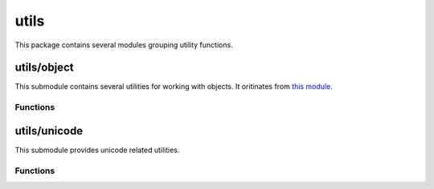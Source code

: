 
.. _modutils:

utils
=====

This package contains several modules grouping utility functions.


utils/object
------------

This submodule contains several utilities for working with objects. It oritinates from
`this module <https://github.com/defunctzombie/node-util>`_.


Functions
^^^^^^^^^

.. js:function:: utils/object.format(format, [...])

    Returns a formatted string using the first argument as a ``printf``-like format.

    :param format: A string that contains zero or more placeholders. Each placeholder is replaced with the converted
        value from its corresponding argument.
    :returns: The formatted string.

    Supported placeholders are:

        * %s - String.
        * %d - Number (both integer and float).
        * %j - JSON. Replaced with the string '[Circular]' if the argument contains circular references.
        * %% - single percent sign ('%'). This does not consume an argument.

    If the placeholder does not have a corresponding argument, the placeholder is not replaced.

    Examples:

    ::

        utils/object.format('%s:%s', 'foo'); // 'foo:%s'

    If there are more arguments than placeholders, the extra arguments are coerced to strings
    (for objects and symbols, :js:func:`utils/object.inspect` is used) and then concatenated, delimited by a space.

    ::

        utils/object.format('%s:%s', 'foo', 'bar', 'baz'); // 'foo:bar baz'

    If the first argument is not a format string then this function returns a string that is the
    concatenation of all its arguments separated by spaces. Each argument is converted to a string with
    :js:func:`utils/object.inspect`.

    ::

        utils/object.format(1, 2, 3); // '1 2 3'

.. js:function:: utils/object.inspect(object, [options])

    Return a string representation of `object`, which is useful for debugging.

    :param object: The entity to be inspected.
    :param options: Optional collection of settings which control how the formatted string is constructed.
    :returns: A formatted string useful for debugging.

    The `options` object alters certain aspects of the formatted string:

    * `showHidden` - if true then the object's non-enumerable and symbol properties will be shown too.
      Defaults to false.
    * `depth` - tells inspect how many times to recurse while formatting the object. This is useful for
      inspecting large complicated objects. Defaults to 2. To make it recurse indefinitely pass null.
    * `colors` - if true, then the output will be styled with ANSI color codes. Defaults to false. Colors are
      customizable, see below.
    * `customInspect` - if false, then custom inspect(depth, opts) functions defined on the objects being inspected
      won't be called. Defaults to true.

    Example of inspecting all properties of the util object:

    ::

        const outil = require('utils/object');
        print(outil.inspect(outil, { showHidden: true, depth: null }));

    Values may supply their own custom ``inspect(depth, opts)`` functions, when called they receive the current
    depth in the recursive inspection, as well as the options object passed to this function.

    Color output (if enabled) of this function is customizable globally via ``utils/object.inspect.styles`` and
    ``utils/object.inspect.colors`` objects.

    ``utils/object.inspect.styles`` is a map assigning each style a color from ``utils/object.inspect.colors``.
    Highlighted styles and their default values are: number (yellow) boolean (yellow) string (green) date (magenta)
    regexp (red) null (bold) undefined (grey) special - only function at this time (cyan) * name (intentionally no styling)

    Predefined color codes are: white, grey, black, blue, cyan, green, magenta, red and yellow.
    There are also bold, italic, underline and inverse codes.

    Objects also may define their own ``inspect(depth)`` function which this function will invoke and use the result
    of when inspecting the object:

    ::

        const outil = require('utils/object');

        var obj = { name: 'nate' };
        obj.inspect = function(depth) {
            return '{' + this.name + '}';
        };

        outil.inspect(obj);
        // "{nate}"

    You may also return another Object entirely, and the returned String will be formatted according to the returned
    Object. This is similar to how JSON.stringify() works:

    ::

        var obj = { foo: 'this will not show up in the inspect() output' };
        obj.inspect = function(depth) {
            return { bar: 'baz' };
        };

        outil.inspect(obj);
        // "{ bar: 'baz' }"

.. js:function:: utils/object.inherits(constructor, superConstructor)

    Inherit the prototype methods from one constructor into another. The prototype of `constructor` will be set to a
    new object created from `superConstructor`.

    As an additional convenience, `superConstructor` will be accessible through the ``constructor.super_`` property.

.. js:function:: utils/object.finalizer(object, funalizerFunc)

    Set or get the finalizer for the given `object`.

    :param object: Entity whose finalizer we are setting / getting.
    :param finalizerFunc: Function which will be called when the object is about to be freed.
    :returns: Undefined.

    .. seealso::
        `Duktape documentation on finalizers <http://duktape.org/guide.html#finalization>`_.


utils/unicode
-------------

This submodule provides unicode related utilities.


Functions
^^^^^^^^^

.. js:function:: utils/unicode.format(form, string)

    Normalize the given `string` to the requested unicode `form`. It uses the `unorm <https://github.com/walling/unorm>`_ module.

    :param form: Type of normalizatio to be applied. One of ``NFC``, ``NFD``, ``NFKC`` or ``NFKD``.
    :param string: Unicode string to be normalized.
    :returns: The normalized unicode string.
